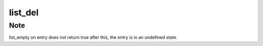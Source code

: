 .. -*- coding: utf-8; mode: rst -*-
.. src-file: lib/list_debug.c

.. _`list_del`:

list_del
========

.. c:function:: void list_del(struct list_head *entry)

    deletes entry from list.

    :param struct list_head \*entry:
        the element to delete from the list.

.. _`list_del.note`:

Note
----

list_empty on entry does not return true after this, the entry is
in an undefined state.

.. This file was automatic generated / don't edit.

